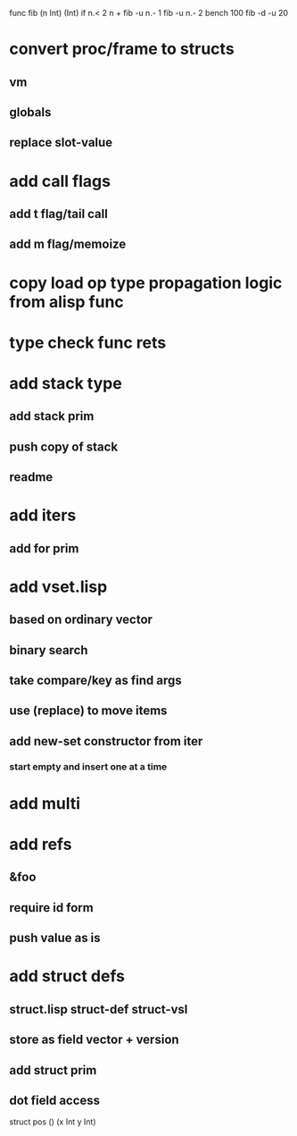 func fib (n Int) (Int) if n.< 2 n + fib -u n.- 1 fib -u n.- 2
bench 100 fib -d -u 20

* convert proc/frame to structs
** vm
** globals
** replace slot-value
* add call flags
** add t flag/tail call
** add m flag/memoize
* copy load op type propagation logic from alisp func
* type check func rets
* add stack type
** add stack prim
** push copy of stack
** readme
* add iters
** add for prim
* add vset.lisp
** based on ordinary vector
** binary search
** take compare/key as find args
** use (replace) to move items
** add new-set constructor from iter
*** start empty and insert one at a time
* add multi
* add refs
** &foo
** require id form
** push value as is
* add struct defs
** struct.lisp struct-def struct-vsl
** store as field vector + version
** add struct prim
** dot field access

struct pos () (x Int y Int)
